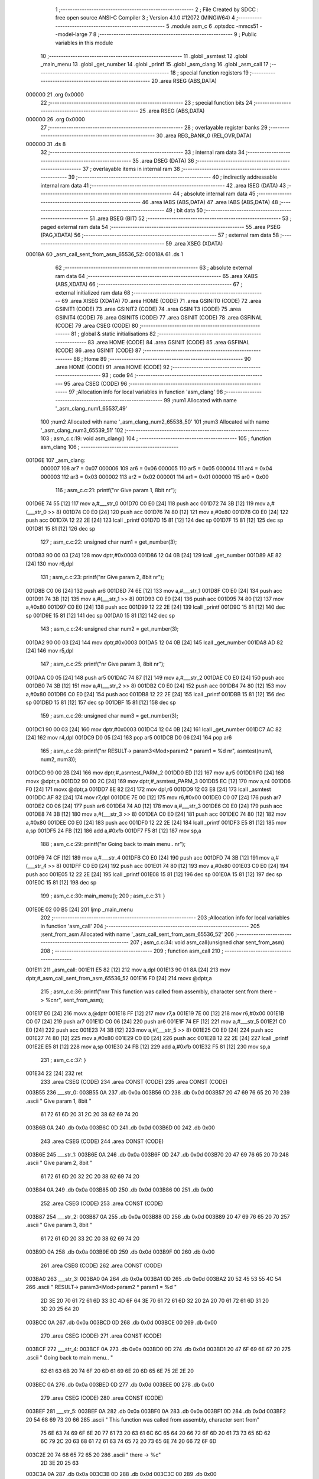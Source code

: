                                       1 ;--------------------------------------------------------
                                      2 ; File Created by SDCC : free open source ANSI-C Compiler
                                      3 ; Version 4.1.0 #12072 (MINGW64)
                                      4 ;--------------------------------------------------------
                                      5 	.module asm_c
                                      6 	.optsdcc -mmcs51 --model-large
                                      7 	
                                      8 ;--------------------------------------------------------
                                      9 ; Public variables in this module
                                     10 ;--------------------------------------------------------
                                     11 	.globl _asmtest
                                     12 	.globl _main_menu
                                     13 	.globl _get_number
                                     14 	.globl _printf
                                     15 	.globl _asm_clang
                                     16 	.globl _asm_call
                                     17 ;--------------------------------------------------------
                                     18 ; special function registers
                                     19 ;--------------------------------------------------------
                                     20 	.area RSEG    (ABS,DATA)
      000000                         21 	.org 0x0000
                                     22 ;--------------------------------------------------------
                                     23 ; special function bits
                                     24 ;--------------------------------------------------------
                                     25 	.area RSEG    (ABS,DATA)
      000000                         26 	.org 0x0000
                                     27 ;--------------------------------------------------------
                                     28 ; overlayable register banks
                                     29 ;--------------------------------------------------------
                                     30 	.area REG_BANK_0	(REL,OVR,DATA)
      000000                         31 	.ds 8
                                     32 ;--------------------------------------------------------
                                     33 ; internal ram data
                                     34 ;--------------------------------------------------------
                                     35 	.area DSEG    (DATA)
                                     36 ;--------------------------------------------------------
                                     37 ; overlayable items in internal ram 
                                     38 ;--------------------------------------------------------
                                     39 ;--------------------------------------------------------
                                     40 ; indirectly addressable internal ram data
                                     41 ;--------------------------------------------------------
                                     42 	.area ISEG    (DATA)
                                     43 ;--------------------------------------------------------
                                     44 ; absolute internal ram data
                                     45 ;--------------------------------------------------------
                                     46 	.area IABS    (ABS,DATA)
                                     47 	.area IABS    (ABS,DATA)
                                     48 ;--------------------------------------------------------
                                     49 ; bit data
                                     50 ;--------------------------------------------------------
                                     51 	.area BSEG    (BIT)
                                     52 ;--------------------------------------------------------
                                     53 ; paged external ram data
                                     54 ;--------------------------------------------------------
                                     55 	.area PSEG    (PAG,XDATA)
                                     56 ;--------------------------------------------------------
                                     57 ; external ram data
                                     58 ;--------------------------------------------------------
                                     59 	.area XSEG    (XDATA)
      00018A                         60 _asm_call_sent_from_asm_65536_52:
      00018A                         61 	.ds 1
                                     62 ;--------------------------------------------------------
                                     63 ; absolute external ram data
                                     64 ;--------------------------------------------------------
                                     65 	.area XABS    (ABS,XDATA)
                                     66 ;--------------------------------------------------------
                                     67 ; external initialized ram data
                                     68 ;--------------------------------------------------------
                                     69 	.area XISEG   (XDATA)
                                     70 	.area HOME    (CODE)
                                     71 	.area GSINIT0 (CODE)
                                     72 	.area GSINIT1 (CODE)
                                     73 	.area GSINIT2 (CODE)
                                     74 	.area GSINIT3 (CODE)
                                     75 	.area GSINIT4 (CODE)
                                     76 	.area GSINIT5 (CODE)
                                     77 	.area GSINIT  (CODE)
                                     78 	.area GSFINAL (CODE)
                                     79 	.area CSEG    (CODE)
                                     80 ;--------------------------------------------------------
                                     81 ; global & static initialisations
                                     82 ;--------------------------------------------------------
                                     83 	.area HOME    (CODE)
                                     84 	.area GSINIT  (CODE)
                                     85 	.area GSFINAL (CODE)
                                     86 	.area GSINIT  (CODE)
                                     87 ;--------------------------------------------------------
                                     88 ; Home
                                     89 ;--------------------------------------------------------
                                     90 	.area HOME    (CODE)
                                     91 	.area HOME    (CODE)
                                     92 ;--------------------------------------------------------
                                     93 ; code
                                     94 ;--------------------------------------------------------
                                     95 	.area CSEG    (CODE)
                                     96 ;------------------------------------------------------------
                                     97 ;Allocation info for local variables in function 'asm_clang'
                                     98 ;------------------------------------------------------------
                                     99 ;num1                      Allocated with name '_asm_clang_num1_65537_49'
                                    100 ;num2                      Allocated with name '_asm_clang_num2_65538_50'
                                    101 ;num3                      Allocated with name '_asm_clang_num3_65539_51'
                                    102 ;------------------------------------------------------------
                                    103 ;	asm_c.c:19: void asm_clang()
                                    104 ;	-----------------------------------------
                                    105 ;	 function asm_clang
                                    106 ;	-----------------------------------------
      001D6E                        107 _asm_clang:
                           000007   108 	ar7 = 0x07
                           000006   109 	ar6 = 0x06
                           000005   110 	ar5 = 0x05
                           000004   111 	ar4 = 0x04
                           000003   112 	ar3 = 0x03
                           000002   113 	ar2 = 0x02
                           000001   114 	ar1 = 0x01
                           000000   115 	ar0 = 0x00
                                    116 ;	asm_c.c:21: printf("\n\r Give param 1, 8bit \n\r");
      001D6E 74 55            [12]  117 	mov	a,#___str_0
      001D70 C0 E0            [24]  118 	push	acc
      001D72 74 3B            [12]  119 	mov	a,#(___str_0 >> 8)
      001D74 C0 E0            [24]  120 	push	acc
      001D76 74 80            [12]  121 	mov	a,#0x80
      001D78 C0 E0            [24]  122 	push	acc
      001D7A 12 22 2E         [24]  123 	lcall	_printf
      001D7D 15 81            [12]  124 	dec	sp
      001D7F 15 81            [12]  125 	dec	sp
      001D81 15 81            [12]  126 	dec	sp
                                    127 ;	asm_c.c:22: unsigned char num1 = get_number(3);
      001D83 90 00 03         [24]  128 	mov	dptr,#0x0003
      001D86 12 04 0B         [24]  129 	lcall	_get_number
      001D89 AE 82            [24]  130 	mov	r6,dpl
                                    131 ;	asm_c.c:23: printf("\n\r Give param 2, 8bit \n\r");
      001D8B C0 06            [24]  132 	push	ar6
      001D8D 74 6E            [12]  133 	mov	a,#___str_1
      001D8F C0 E0            [24]  134 	push	acc
      001D91 74 3B            [12]  135 	mov	a,#(___str_1 >> 8)
      001D93 C0 E0            [24]  136 	push	acc
      001D95 74 80            [12]  137 	mov	a,#0x80
      001D97 C0 E0            [24]  138 	push	acc
      001D99 12 22 2E         [24]  139 	lcall	_printf
      001D9C 15 81            [12]  140 	dec	sp
      001D9E 15 81            [12]  141 	dec	sp
      001DA0 15 81            [12]  142 	dec	sp
                                    143 ;	asm_c.c:24: unsigned char num2 = get_number(3);
      001DA2 90 00 03         [24]  144 	mov	dptr,#0x0003
      001DA5 12 04 0B         [24]  145 	lcall	_get_number
      001DA8 AD 82            [24]  146 	mov	r5,dpl
                                    147 ;	asm_c.c:25: printf("\n\r Give param 3, 8bit \n\r");
      001DAA C0 05            [24]  148 	push	ar5
      001DAC 74 87            [12]  149 	mov	a,#___str_2
      001DAE C0 E0            [24]  150 	push	acc
      001DB0 74 3B            [12]  151 	mov	a,#(___str_2 >> 8)
      001DB2 C0 E0            [24]  152 	push	acc
      001DB4 74 80            [12]  153 	mov	a,#0x80
      001DB6 C0 E0            [24]  154 	push	acc
      001DB8 12 22 2E         [24]  155 	lcall	_printf
      001DBB 15 81            [12]  156 	dec	sp
      001DBD 15 81            [12]  157 	dec	sp
      001DBF 15 81            [12]  158 	dec	sp
                                    159 ;	asm_c.c:26: unsigned char num3 = get_number(3);
      001DC1 90 00 03         [24]  160 	mov	dptr,#0x0003
      001DC4 12 04 0B         [24]  161 	lcall	_get_number
      001DC7 AC 82            [24]  162 	mov	r4,dpl
      001DC9 D0 05            [24]  163 	pop	ar5
      001DCB D0 06            [24]  164 	pop	ar6
                                    165 ;	asm_c.c:28: printf("\n\r RESULT-> param3<Mod>param2 * param1 = %d \n\r", asmtest(num1, num2, num3));
      001DCD 90 00 2B         [24]  166 	mov	dptr,#_asmtest_PARM_2
      001DD0 ED               [12]  167 	mov	a,r5
      001DD1 F0               [24]  168 	movx	@dptr,a
      001DD2 90 00 2C         [24]  169 	mov	dptr,#_asmtest_PARM_3
      001DD5 EC               [12]  170 	mov	a,r4
      001DD6 F0               [24]  171 	movx	@dptr,a
      001DD7 8E 82            [24]  172 	mov	dpl,r6
      001DD9 12 03 E8         [24]  173 	lcall	_asmtest
      001DDC AF 82            [24]  174 	mov	r7,dpl
      001DDE 7E 00            [12]  175 	mov	r6,#0x00
      001DE0 C0 07            [24]  176 	push	ar7
      001DE2 C0 06            [24]  177 	push	ar6
      001DE4 74 A0            [12]  178 	mov	a,#___str_3
      001DE6 C0 E0            [24]  179 	push	acc
      001DE8 74 3B            [12]  180 	mov	a,#(___str_3 >> 8)
      001DEA C0 E0            [24]  181 	push	acc
      001DEC 74 80            [12]  182 	mov	a,#0x80
      001DEE C0 E0            [24]  183 	push	acc
      001DF0 12 22 2E         [24]  184 	lcall	_printf
      001DF3 E5 81            [12]  185 	mov	a,sp
      001DF5 24 FB            [12]  186 	add	a,#0xfb
      001DF7 F5 81            [12]  187 	mov	sp,a
                                    188 ;	asm_c.c:29: printf("\n\r Going back to main menu.. \n\r");
      001DF9 74 CF            [12]  189 	mov	a,#___str_4
      001DFB C0 E0            [24]  190 	push	acc
      001DFD 74 3B            [12]  191 	mov	a,#(___str_4 >> 8)
      001DFF C0 E0            [24]  192 	push	acc
      001E01 74 80            [12]  193 	mov	a,#0x80
      001E03 C0 E0            [24]  194 	push	acc
      001E05 12 22 2E         [24]  195 	lcall	_printf
      001E08 15 81            [12]  196 	dec	sp
      001E0A 15 81            [12]  197 	dec	sp
      001E0C 15 81            [12]  198 	dec	sp
                                    199 ;	asm_c.c:30: main_menu();
                                    200 ;	asm_c.c:31: }
      001E0E 02 00 B5         [24]  201 	ljmp	_main_menu
                                    202 ;------------------------------------------------------------
                                    203 ;Allocation info for local variables in function 'asm_call'
                                    204 ;------------------------------------------------------------
                                    205 ;sent_from_asm             Allocated with name '_asm_call_sent_from_asm_65536_52'
                                    206 ;------------------------------------------------------------
                                    207 ;	asm_c.c:34: void asm_call(unsigned char sent_from_asm)
                                    208 ;	-----------------------------------------
                                    209 ;	 function asm_call
                                    210 ;	-----------------------------------------
      001E11                        211 _asm_call:
      001E11 E5 82            [12]  212 	mov	a,dpl
      001E13 90 01 8A         [24]  213 	mov	dptr,#_asm_call_sent_from_asm_65536_52
      001E16 F0               [24]  214 	movx	@dptr,a
                                    215 ;	asm_c.c:36: printf("\n\n\r This function was called from assembly, character sent from there -> %c\n\r", sent_from_asm);
      001E17 E0               [24]  216 	movx	a,@dptr
      001E18 FF               [12]  217 	mov	r7,a
      001E19 7E 00            [12]  218 	mov	r6,#0x00
      001E1B C0 07            [24]  219 	push	ar7
      001E1D C0 06            [24]  220 	push	ar6
      001E1F 74 EF            [12]  221 	mov	a,#___str_5
      001E21 C0 E0            [24]  222 	push	acc
      001E23 74 3B            [12]  223 	mov	a,#(___str_5 >> 8)
      001E25 C0 E0            [24]  224 	push	acc
      001E27 74 80            [12]  225 	mov	a,#0x80
      001E29 C0 E0            [24]  226 	push	acc
      001E2B 12 22 2E         [24]  227 	lcall	_printf
      001E2E E5 81            [12]  228 	mov	a,sp
      001E30 24 FB            [12]  229 	add	a,#0xfb
      001E32 F5 81            [12]  230 	mov	sp,a
                                    231 ;	asm_c.c:37: }
      001E34 22               [24]  232 	ret
                                    233 	.area CSEG    (CODE)
                                    234 	.area CONST   (CODE)
                                    235 	.area CONST   (CODE)
      003B55                        236 ___str_0:
      003B55 0A                     237 	.db 0x0a
      003B56 0D                     238 	.db 0x0d
      003B57 20 47 69 76 65 20 70   239 	.ascii " Give param 1, 8bit "
             61 72 61 6D 20 31 2C
             20 38 62 69 74 20
      003B6B 0A                     240 	.db 0x0a
      003B6C 0D                     241 	.db 0x0d
      003B6D 00                     242 	.db 0x00
                                    243 	.area CSEG    (CODE)
                                    244 	.area CONST   (CODE)
      003B6E                        245 ___str_1:
      003B6E 0A                     246 	.db 0x0a
      003B6F 0D                     247 	.db 0x0d
      003B70 20 47 69 76 65 20 70   248 	.ascii " Give param 2, 8bit "
             61 72 61 6D 20 32 2C
             20 38 62 69 74 20
      003B84 0A                     249 	.db 0x0a
      003B85 0D                     250 	.db 0x0d
      003B86 00                     251 	.db 0x00
                                    252 	.area CSEG    (CODE)
                                    253 	.area CONST   (CODE)
      003B87                        254 ___str_2:
      003B87 0A                     255 	.db 0x0a
      003B88 0D                     256 	.db 0x0d
      003B89 20 47 69 76 65 20 70   257 	.ascii " Give param 3, 8bit "
             61 72 61 6D 20 33 2C
             20 38 62 69 74 20
      003B9D 0A                     258 	.db 0x0a
      003B9E 0D                     259 	.db 0x0d
      003B9F 00                     260 	.db 0x00
                                    261 	.area CSEG    (CODE)
                                    262 	.area CONST   (CODE)
      003BA0                        263 ___str_3:
      003BA0 0A                     264 	.db 0x0a
      003BA1 0D                     265 	.db 0x0d
      003BA2 20 52 45 53 55 4C 54   266 	.ascii " RESULT-> param3<Mod>param2 * param1 = %d "
             2D 3E 20 70 61 72 61
             6D 33 3C 4D 6F 64 3E
             70 61 72 61 6D 32 20
             2A 20 70 61 72 61 6D
             31 20 3D 20 25 64 20
      003BCC 0A                     267 	.db 0x0a
      003BCD 0D                     268 	.db 0x0d
      003BCE 00                     269 	.db 0x00
                                    270 	.area CSEG    (CODE)
                                    271 	.area CONST   (CODE)
      003BCF                        272 ___str_4:
      003BCF 0A                     273 	.db 0x0a
      003BD0 0D                     274 	.db 0x0d
      003BD1 20 47 6F 69 6E 67 20   275 	.ascii " Going back to main menu.. "
             62 61 63 6B 20 74 6F
             20 6D 61 69 6E 20 6D
             65 6E 75 2E 2E 20
      003BEC 0A                     276 	.db 0x0a
      003BED 0D                     277 	.db 0x0d
      003BEE 00                     278 	.db 0x00
                                    279 	.area CSEG    (CODE)
                                    280 	.area CONST   (CODE)
      003BEF                        281 ___str_5:
      003BEF 0A                     282 	.db 0x0a
      003BF0 0A                     283 	.db 0x0a
      003BF1 0D                     284 	.db 0x0d
      003BF2 20 54 68 69 73 20 66   285 	.ascii " This function was called from assembly, character sent from"
             75 6E 63 74 69 6F 6E
             20 77 61 73 20 63 61
             6C 6C 65 64 20 66 72
             6F 6D 20 61 73 73 65
             6D 62 6C 79 2C 20 63
             68 61 72 61 63 74 65
             72 20 73 65 6E 74 20
             66 72 6F 6D
      003C2E 20 74 68 65 72 65 20   286 	.ascii " there -> %c"
             2D 3E 20 25 63
      003C3A 0A                     287 	.db 0x0a
      003C3B 0D                     288 	.db 0x0d
      003C3C 00                     289 	.db 0x00
                                    290 	.area CSEG    (CODE)
                                    291 	.area XINIT   (CODE)
                                    292 	.area CABS    (ABS,CODE)
